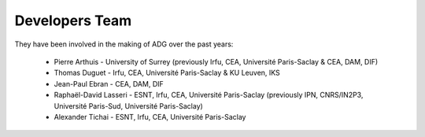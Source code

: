 Developers Team
================

They have been involved in the making of ADG over the past years:

  - Pierre Arthuis - University of Surrey (previously Irfu, CEA, Université Paris-Saclay & CEA, DAM, DIF)
  - Thomas Duguet - Irfu, CEA, Université Paris-Saclay & KU Leuven, IKS
  - Jean-Paul Ebran - CEA, DAM, DIF
  - Raphaël-David Lasseri - ESNT, Irfu, CEA, Université Paris-Saclay (previously IPN, CNRS/IN2P3, Université Paris-Sud, Université Paris-Saclay)
  - Alexander Tichai - ESNT, Irfu, CEA, Université Paris-Saclay
